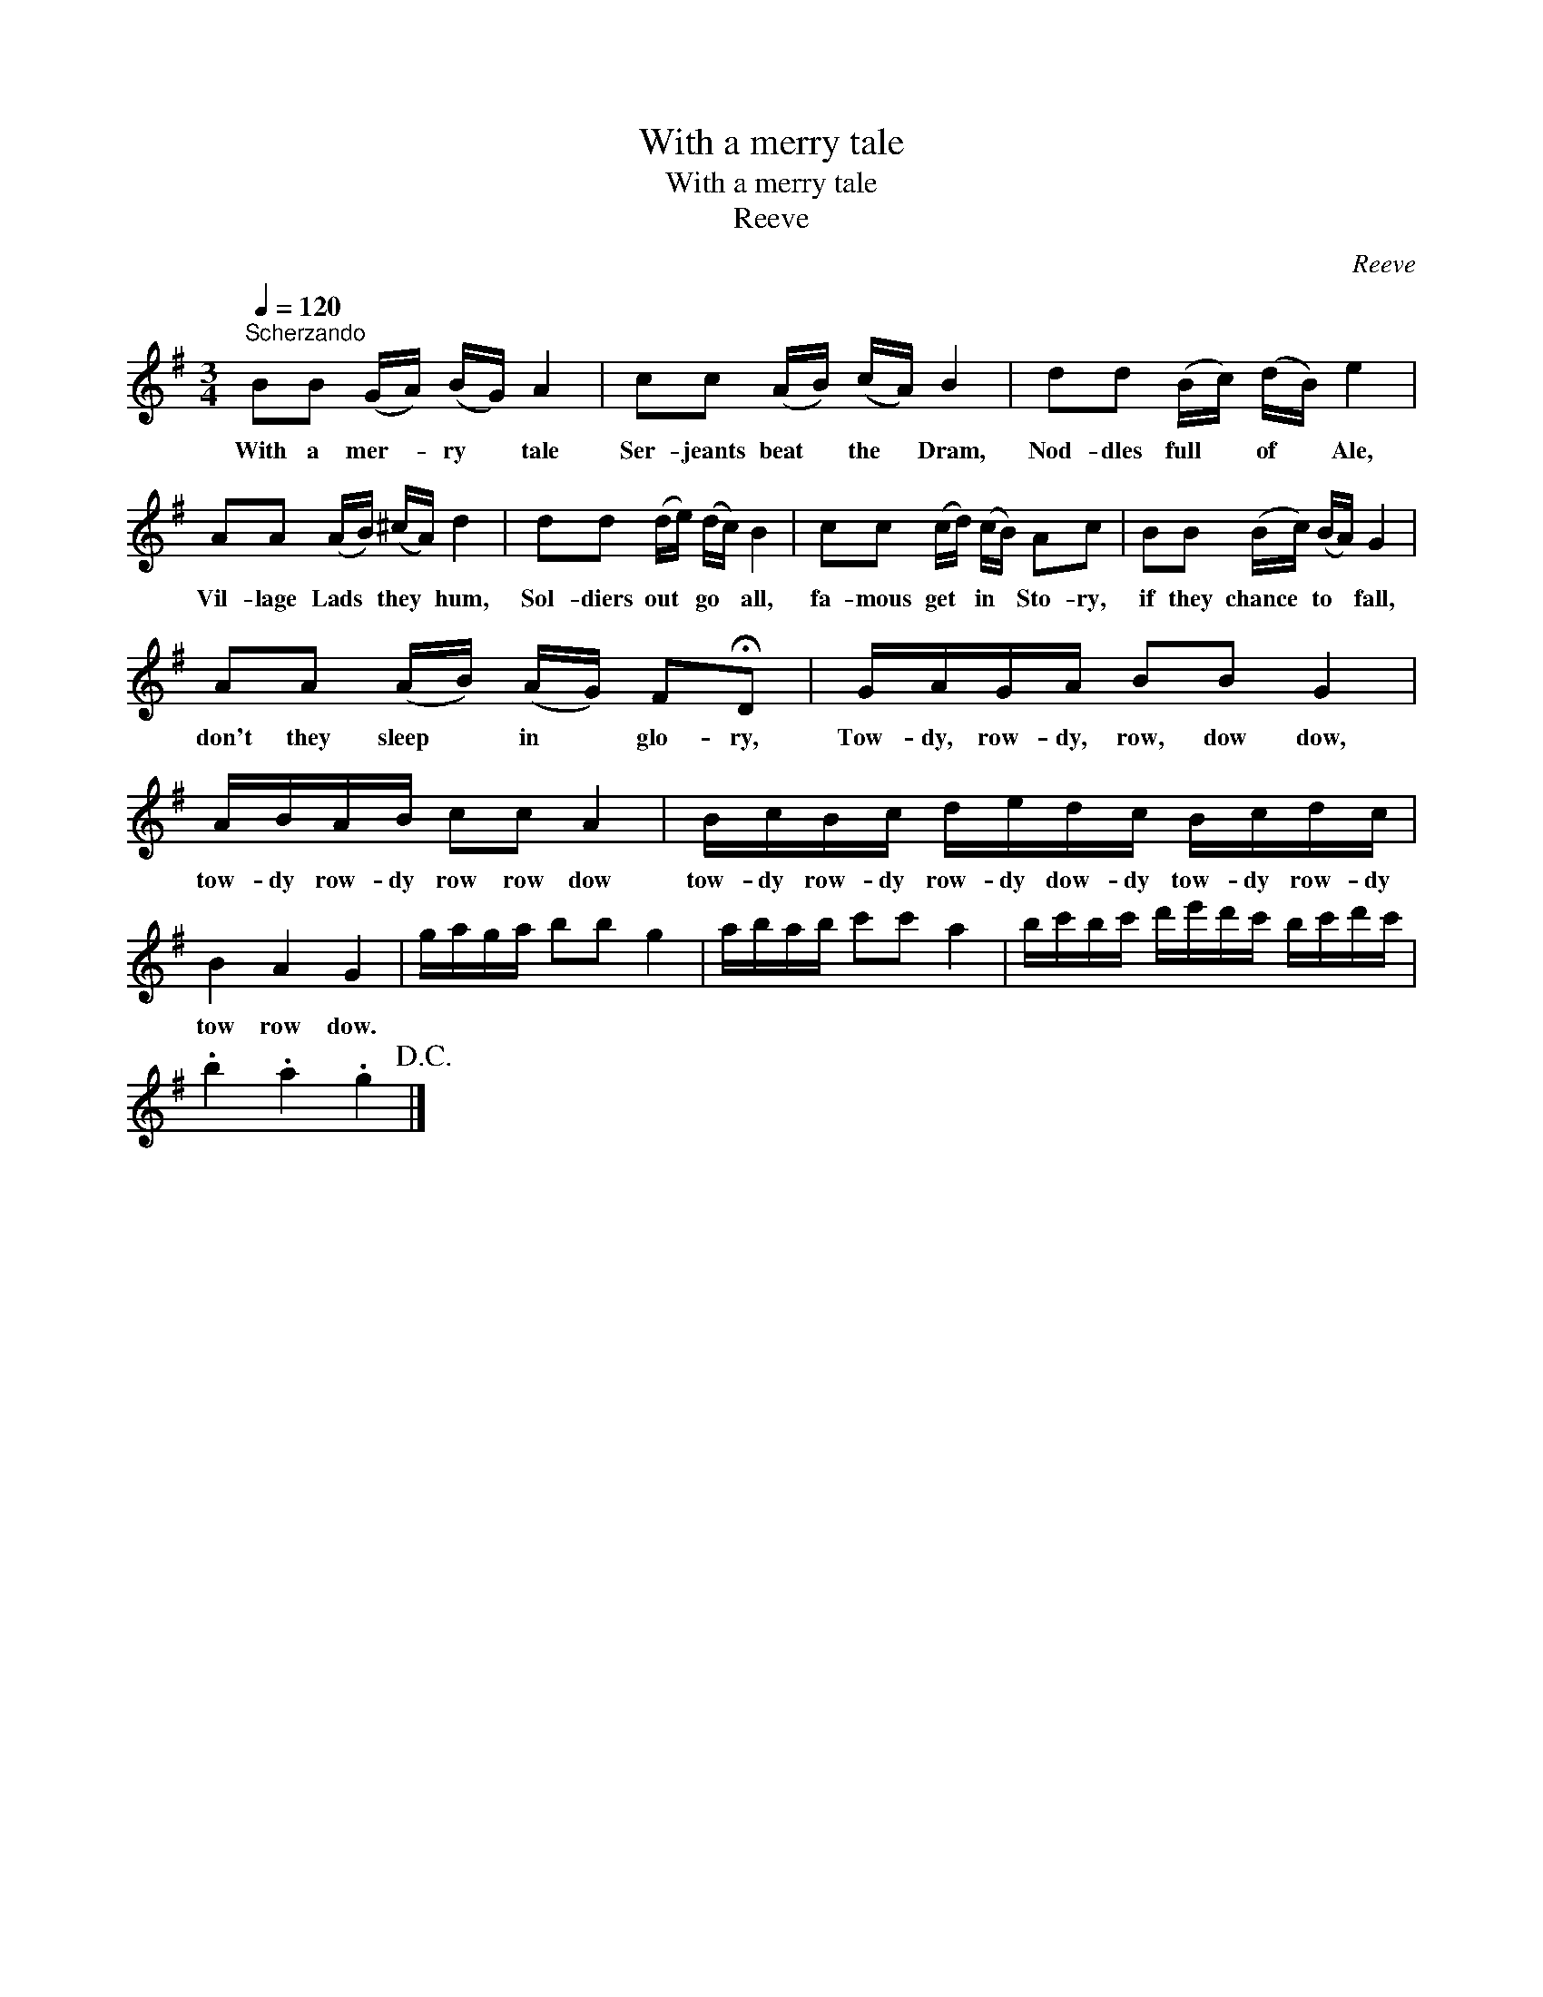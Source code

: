 X:1
T:With a merry tale
T:With a merry tale
T:Reeve
C:Reeve
L:1/8
Q:1/4=120
M:3/4
K:G
V:1 treble 
V:1
"^Scherzando" BB (G/A/) (B/G/) A2 | cc (A/B/) (c/A/) B2 | dd (B/c/) (d/B/) e2 | %3
w: With a mer- * ry * tale|Ser- jeants beat * the * Dram,|Nod- dles full * of * Ale,|
 AA (A/B/) (^c/A/) d2 | dd (d/e/) (d/c/) B2 | cc (c/d/) (c/B/) Ac | BB (B/c/) (B/A/) G2 | %7
w: Vil- lage Lads * they * hum,|Sol- diers out * go * all,|fa- mous get * in * Sto- ry,|if they chance * to * fall,|
 AA (A/B/) (A/G/) F!fermata!D | G/A/G/A/ BB G2 | A/B/A/B/ cc A2 | B/c/B/c/ d/e/d/c/ B/c/d/c/ | %11
w: don't they sleep * in * glo- ry,|Tow- dy, row- dy, row, dow dow,|tow- dy row- dy row row dow|tow- dy row- dy row- dy dow- dy tow- dy row- dy|
 B2 A2 G2 | g/a/g/a/ bb g2 | a/b/a/b/ c'c' a2 | b/c'/b/c'/ d'/e'/d'/c'/ b/c'/d'/c'/ | %15
w: tow row dow.||||
 .b2 .a2 .g2!D.C.! |] %16
w: |

